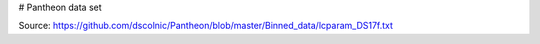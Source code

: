 # Pantheon data set

Source: https://github.com/dscolnic/Pantheon/blob/master/Binned_data/lcparam_DS17f.txt
